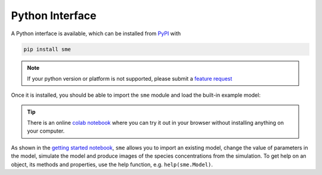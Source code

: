 Python Interface
================

A Python interface is available, which can be installed from `PyPI <https://pypi.org/project/sme/>`_ with

.. code-block:: bash

    pip install sme

.. note::

    If your python version or platform is not supported, please submit a `feature request <https://github.com/lkeegan/spatial-model-editor/issues/new?assignees=&labels=&template=feature_request.md&title=add%20support%20for%20new%20Python%20platform>`_

Once it is installed, you should be able to import the ``sme`` module and load the built-in example model:

.. code-block:: python
  :emphasize-lines: 5

    $ python
    Python 3.8.5 (default, Aug 13 2020, 08:28:54)
    [GCC 10.0.1 20200416 (experimental) [master revision 3c3f12e2a76:dcee354ce56:44 on linux
    Type "help", "copyright", "credits" or "license" for more information.
    >>> import sme
    >>> model = sme.open_example_model()
    >>> print(model)
    <sme.Model>
      - name: 'Very Simple Model'
      - compartments:
         - Outside
         - Cell
         - Nucleus

.. tip ::

    There is an online `colab notebook <https://colab.research.google.com/github/lkeegan/spatial-model-editor/blob/master/sme/sme_getting_started.ipynb>`_ where you can try it out in your browser without installing anything on your computer.

As shown in the `getting started notebook <https://colab.research.google.com/github/lkeegan/spatial-model-editor/blob/master/sme/sme_getting_started.ipynb>`_, ``sme`` allows you to import an existing model, change the value of parameters in the model, simulate the model and produce images of the species concentrations from the simulation. To get help on an object, its methods and properties, use the help function, e.g. ``help(sme.Model)``.
